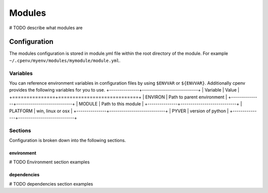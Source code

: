============
Modules
============
# TODO describe what modules are

Configuration
=============
The modules configuration is stored in module.yml file within the root directory of the module. For example ``~/.cpenv/myenv/modules/mymodule/module.yml``.

Variables
---------
You can reference environment variables in configuration files by using ``$ENVVAR`` or ``${ENVVAR}``. Additionally cpenv provides the following variables for you to use.
+---------------+----------------------------+
| Variable      | Value                      |
+===============+============================+
| ENVIRON       | Path to parent environment |
+---------------+----------------------------+
| MODULE        | Path to this module        |
+---------------+----------------------------+
| PLATFORM      | win, linux or osx          |
+---------------+----------------------------+
| PYVER         | version of python          |
+---------------+----------------------------+

Sections
--------
Configuration is broken down into the following sections.

environment
+++++++++++
# TODO Environment section examples

dependencies
++++++++++++
# TODO dependencies section examples